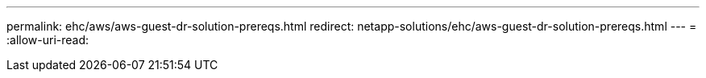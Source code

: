 ---
permalink: ehc/aws/aws-guest-dr-solution-prereqs.html 
redirect: netapp-solutions/ehc/aws-guest-dr-solution-prereqs.html 
---
= 
:allow-uri-read: 


